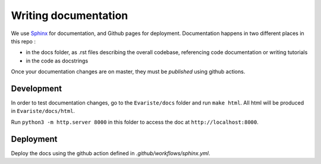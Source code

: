 Writing documentation
=====================

We use `Sphinx <https://www.sphinx-doc.org/en/master/>`_ for documentation, and Github pages for deployment.
Documentation happens in two different places in this repo : 

* in the docs folder, as .rst files describing the overall codebase, referencing code documentation or writing tutorials

* in the code as docstrings

Once your documentation changes are on master, they must be *published* using github actions. 

Development
-----------
In order to test documentation changes, go to the ``Evariste/docs`` folder and run ``make html``.
All html will be produced in ``Evariste/docs/html``.

Run ``python3 -m http.server 8000`` in this folder to access the doc at ``http://localhost:8000``.

Deployment
----------
Deploy the docs using the github action defined in `.github/workflows/sphinx.yml`.
